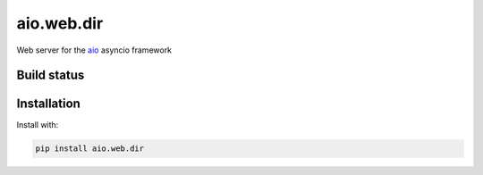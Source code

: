 aio.web.dir
=======

Web server for the aio_ asyncio framework

.. _aio: https://github.com/phlax/aio



Build status
------------

.. image:: https://travis-ci.org/phlax/aio.web.dir.svg?branch=master
	       :target: https://travis-ci.org/phlax/aio.web.dir


Installation
------------
Install with:

.. code:: bash

	  pip install aio.web.dir

